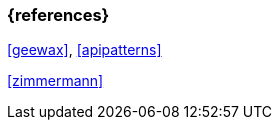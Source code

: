 === {references}

<<geewax>>, <<apipatterns>>

<<zimmermann>>

// tag::DE[]
// silence asciidoctor warnings
// end::DE[]
// tag::EN[]
// silence asciidoctor warnings
// end::EN[]

